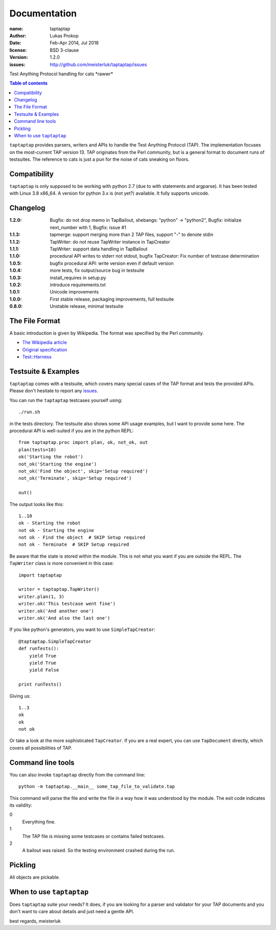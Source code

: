 Documentation
=============

:name:          taptaptap
:author:        Lukas Prokop
:date:          Feb-Apr 2014, Jul 2018
:license:       BSD 3-clause
:version:       1.2.0
:issues:        http://github.com/meisterluk/taptaptap/issues

Test Anything Protocol handling for cats \*rawwr*

.. contents:: Table of contents

``taptaptap`` provides parsers, writers and APIs to handle the Test Anything Protocol (TAP). The implementation focuses on the most-current TAP version 13. TAP originates from the Perl community, but is a general format to document runs of testsuites. The reference to cats is just a pun for the noise of cats sneaking on floors.

Compatibility
-------------

``taptaptap`` is only supposed to be working with python 2.7 (due to with statements and argparse).
It has been tested with Linux 3.8 x86_64. A version for python 3.x is (not yet?) available. It fully supports unicode.

Changelog
---------
:1.2.0: Bugfix: do not drop memo in TapBailout,
        shebangs: "python" → "python2",
        Bugfix: initialize next_number with 1,
        Bugfix: issue #1
:1.1.3: tapmerge: support merging more than 2 TAP files,
        support "-" to denote stdin
:1.1.2: TapWriter: do not reuse TapWriter instance in TapCreator
:1.1.1: TapWriter: support data handling in TapBailout
:1.1.0: procedural API writes to stderr not stdout,
        bugfix TapCreator: Fix number of testcase determination
:1.0.5: bugfix procedural API: write version even if default version
:1.0.4: more tests, fix output/source bug in testsuite
:1.0.3: install_requires in setup.py
:1.0.2: introduce requirements.txt
:1.0.1: Unicode improvements
:1.0.0: First stable release, packaging improvements, full testsuite
:0.8.0: Unstable release, minimal testsuite

The File Format
---------------

A basic introduction is given by Wikipedia. The format was specified by the Perl community.

* `The Wikipedia article <https://en.wikipedia.org/wiki/Test_Anything_Protocol>`_
* `Original specification <http://web.archive.org/web/20120730055134/http://testanything.org/wiki/index.php/TAP_specification>`_
* `Test::Harness <https://metacpan.org/pod/release/PETDANCE/Test-Harness-2.64/lib/Test/Harness/TAP.pod#THE-TAP-FORMAT>`_

Testsuite & Examples
--------------------

``taptaptap`` comes with a testsuite, which covers many special cases of the TAP format and tests the provided APIs. Please don't hesitate to report any issues_.

You can run the ``taptaptap`` testcases yourself using::

    ./run.sh

in the tests directory. The testsuite also shows some API usage examples, but I want to provide some here. The procedural API is well-suited if you are in the python REPL::

    from taptaptap.proc import plan, ok, not_ok, out
    plan(tests=10)
    ok('Starting the robot')
    not_ok('Starting the engine')
    not_ok('Find the object', skip='Setup required')
    not_ok('Terminate', skip='Setup required')

    out()

The output looks like this::

    1..10
    ok - Starting the robot
    not ok - Starting the engine
    not ok - Find the object  # SKIP Setup required
    not ok - Terminate  # SKIP Setup required

Be aware that the state is stored within the module. This is not what you want if you are outside the REPL. The ``TapWriter`` class is more convenient in this case::

    import taptaptap

    writer = taptaptap.TapWriter()
    writer.plan(1, 3)
    writer.ok('This testcase went fine')
    writer.ok('And another one')
    writer.ok('And also the last one')

If you like python's generators, you want to use ``SimpleTapCreator``::

    @taptaptap.SimpleTapCreator
    def runTests():
        yield True
        yield True
        yield False

    print runTests()

Giving us::

    1..3
    ok
    ok
    not ok

Or take a look at the more sophisticated ``TapCreator``. If you are a real expert, you can use ``TapDocument`` directly, which covers all possibilities of TAP.

Command line tools
------------------

You can also invoke ``taptaptap`` directly from the command line::

    python -m taptaptap.__main__ some_tap_file_to_validate.tap

This command will parse the file and write the file in a way how it was understood by the module. The exit code indicates its validity:

0
  Everything fine.
1
  The TAP file is missing some testcases or contains failed testcases.
2
  A bailout was raised. So the testing environment crashed during the run.

Pickling
--------

All objects are pickable.

When to use ``taptaptap``
-------------------------

Does ``taptaptap`` suite your needs?
It does, if you are looking for a parser and validator for your TAP documents and you don't want to care about details and just need a gentle API.

best regards,
meisterluk

.. _issues: https://github.com/meisterluk/taptaptap
